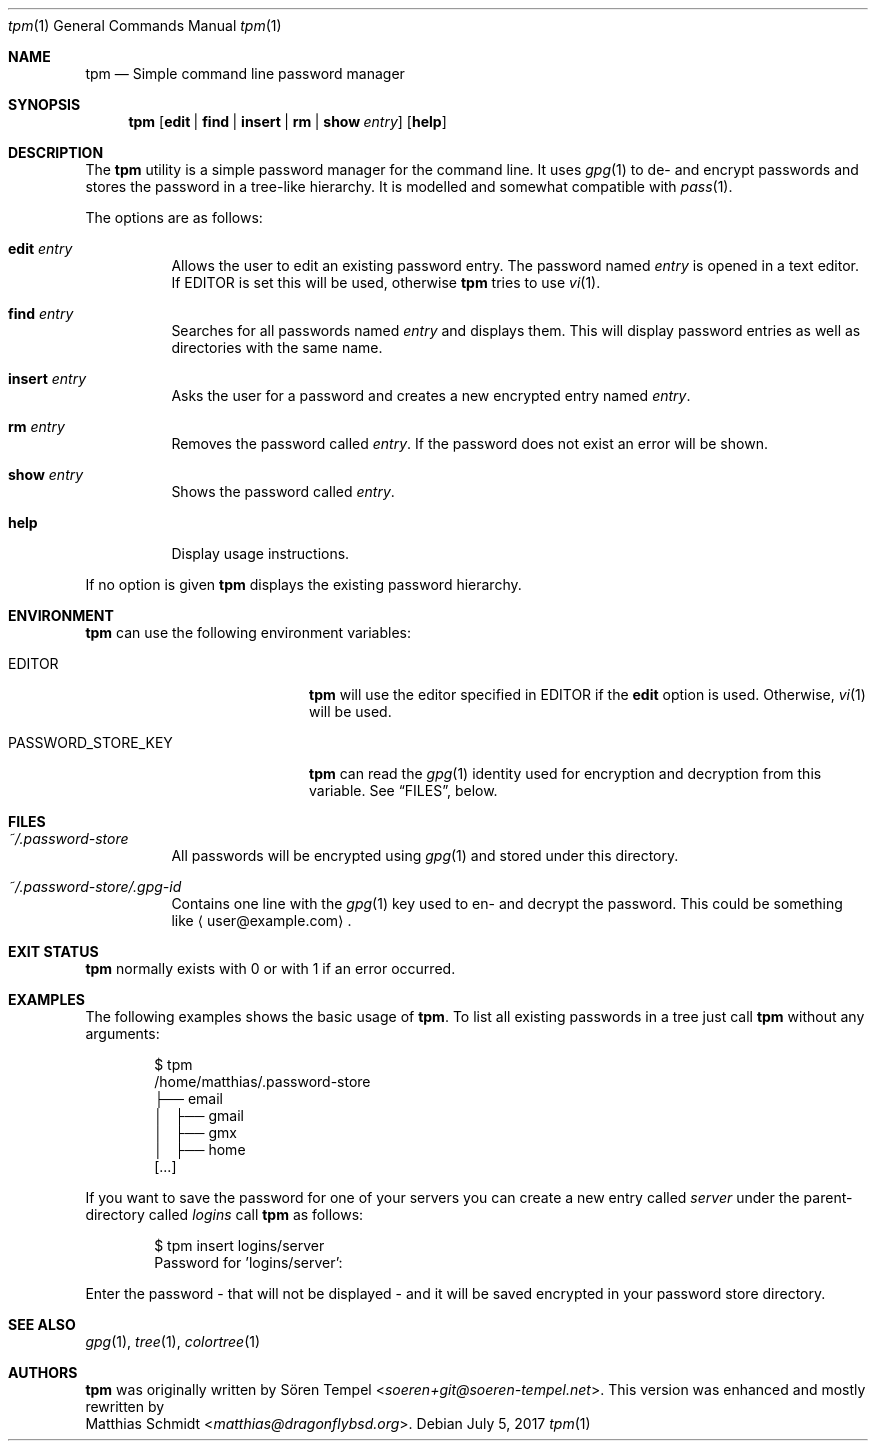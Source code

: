 .\"
.\" Copyright (c) 2017 Matthias Schmidt
.\"
.\" Permission to use, copy, modify, and distribute this software for any
.\" purpose with or without fee is hereby granted, provided that the above
.\" copyright notice and this permission notice appear in all copies.
.\"
.\" THE SOFTWARE IS PROVIDED "AS IS" AND THE AUTHOR DISCLAIMS ALL WARRANTIES
.\" WITH REGARD TO THIS SOFTWARE INCLUDING ALL IMPLIED WARRANTIES OF
.\" MERCHANTABILITY AND FITNESS. IN NO EVENT SHALL THE AUTHOR BE LIABLE FOR
.\" ANY SPECIAL, DIRECT, INDIRECT, OR CONSEQUENTIAL DAMAGES OR ANY DAMAGES
.\" WHATSOEVER RESULTING FROM LOSS OF USE, DATA OR PROFITS, WHETHER IN AN
.\" ACTION OF CONTRACT, NEGLIGENCE OR OTHER TORTIOUS ACTION, ARISING OUT OF
.\" OR IN CONNECTION WITH THE USE OR PERFORMANCE OF THIS SOFTWARE.
.\"
.\"
.Dd July 5, 2017
.Dt tpm 1
.Os 
.Sh NAME 
.Nm tpm
.Nd Simple command line password manager
.Sh SYNOPSIS 
.Nm tpm
.Op Cm edit | find | insert | rm | show Ar entry
.Op Cm help
.Sh DESCRIPTION 
The
.Nm
utility is a simple password manager for the command line.  It uses
.Xr gpg 1
to de- and encrypt passwords and stores the password in a tree-like
hierarchy.  It is modelled and somewhat compatible with
.Xr pass 1 .
.Pp
The options are as follows: 
.Bl -tag -width Ds 
.It Cm edit Ar entry 
Allows the user to edit an existing password entry.  The password
named
.Ar entry
is opened in a text editor.  If
.Ev EDITOR
is set this will be used, otherwise
.Nm
tries to use
.Xr vi 1 .
.It Cm find Ar entry 
Searches for all passwords named
.Ar entry
and displays them.  This will display password entries as well
as directories with the same name.
.It Cm insert Ar entry 
Asks the user for a password and creates a new encrypted
entry named
.Ar entry .
.It Cm rm Ar entry
Removes the password called
.Ar entry .
If the password does not exist an error will be shown.
.It Cm show Ar entry 
Shows the password called
.Ar entry .
.It Cm help
Display usage instructions.
.El
.Pp
If no option is given
.Nm
displays the existing password hierarchy.
.Sh ENVIRONMENT
.Nm
can use the following environment variables:
.Pp
.Bl -tag -width "PASSWORD_STORE_KEY"
.It Ev EDITOR
.Nm
will use the editor specified in
.Ev EDITOR
if the
.Cm edit
option is used.  Otherwise,
.Xr vi 1
will be used.
.Pp
.It Ev PASSWORD_STORE_KEY
.Nm
can read the
.Xr gpg 1
identity used for encryption and decryption from this
variable.  See
.Sx FILES ,
below.
.El
.Sh FILES 
.Bl -tag -width Ds -compact
.It Pa ~/.password-store
All passwords will be encrypted using
.Xr gpg 1
and stored under this directory.
.Pp
.It Pa ~/.password-store/.gpg-id
Contains one line with the
.Xr gpg 1
key used to en- and decrypt the password.  This could be something
like
.Aq user@example.com .
.El
.Sh EXIT STATUS 
.Nm
normally exists with 0 or with 1 if an error occurred.
.Sh EXAMPLES
The following examples shows the basic usage of
.Nm .
To list all existing passwords in a tree just call
.Nm
without any arguments:
.Bd -literal -offset indent
$ tpm
/home/matthias/.password-store
├── email
│   ├── gmail
│   ├── gmx
│   ├── home
[...]
.Ed
.Pp
If you want to save the password for one of your servers you
can create a new entry called
.Ar server
under the parent-directory called
.Ar logins
call
.Nm
as follows:
.Bd -literal -offset indent
$ tpm insert logins/server
Password for 'logins/server':
.Ed
.Pp
Enter the password - that will not be displayed - and it will be saved
encrypted in your password store directory.
.Sh SEE ALSO 
.Xr gpg 1 ,
.Xr tree 1 ,
.Xr colortree 1
.Sh AUTHORS
.Nm
was originally written by
.An Sören Tempel Aq Mt soeren+git@soeren-tempel.net .
This version was enhanced and mostly rewritten by
.An Matthias Schmidt Aq Mt matthias@dragonflybsd.org .
